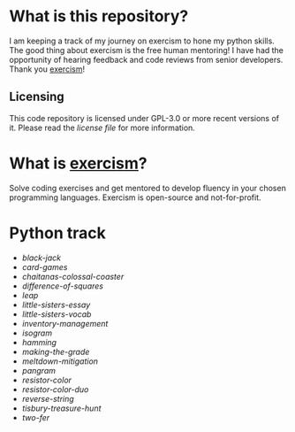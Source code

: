 * What is this repository?

I am keeping a track of my journey on exercism to hone my python skills.
The good thing about exercism is the free human mentoring!
I have had the opportunity of hearing feedback and code reviews from senior developers.
Thank you [[https://exercism.org][exercism]]!

** Licensing

This code repository is licensed under GPL-3.0 or more recent versions of it.
Please read the [[LICENSE][license file]] for more information.

* What is [[https://exercism.org][exercism]]?

Solve coding exercises and get mentored to develop fluency in your chosen programming languages.
Exercism is open-source and not-for-profit.

* Python track

- [[python/black-jack][black-jack]]
- [[python/card-games][card-games]]
- [[python/chaitanas-colossal-coaster][chaitanas-colossal-coaster]]
- [[python/difference-of-squares][difference-of-squares]]
- [[python/leap][leap]]
- [[python/little-sisters-essay][little-sisters-essay]]
- [[python/little-sisters-vocab][little-sisters-vocab]]
- [[python/inventory-management][inventory-management]]
- [[python/isogram][isogram]]
- [[python/hamming][hamming]]
- [[python/making-the-grade][making-the-grade]]
- [[python/meltdown-mitigation][meltdown-mitigation]]
- [[python/pangram][pangram]]
- [[python/resistor-color][resistor-color]]
- [[python/resistor-color-duo][resistor-color-duo]]
- [[python/reverse-string][reverse-string]]
- [[python/tisbury-treasure-hunt][tisbury-treasure-hunt]]
- [[python/two-fer][two-fer]]
